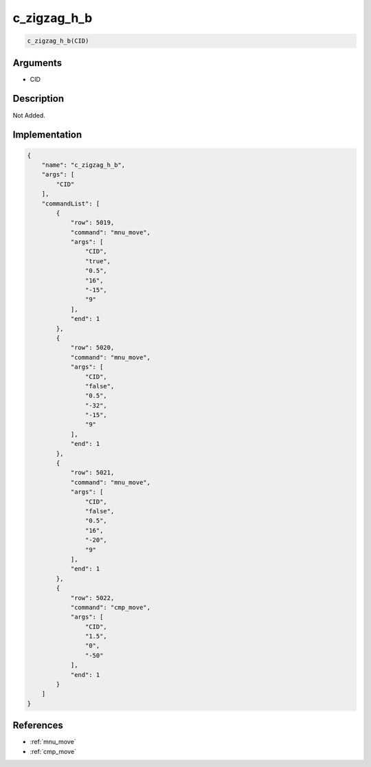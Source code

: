 .. _c_zigzag_h_b:

c_zigzag_h_b
========================

.. code-block:: text

	c_zigzag_h_b(CID)


Arguments
------------

* CID

Description
-------------

Not Added.

Implementation
-------------

.. code-block:: json

	{
	    "name": "c_zigzag_h_b",
	    "args": [
	        "CID"
	    ],
	    "commandList": [
	        {
	            "row": 5019,
	            "command": "mnu_move",
	            "args": [
	                "CID",
	                "true",
	                "0.5",
	                "16",
	                "-15",
	                "9"
	            ],
	            "end": 1
	        },
	        {
	            "row": 5020,
	            "command": "mnu_move",
	            "args": [
	                "CID",
	                "false",
	                "0.5",
	                "-32",
	                "-15",
	                "9"
	            ],
	            "end": 1
	        },
	        {
	            "row": 5021,
	            "command": "mnu_move",
	            "args": [
	                "CID",
	                "false",
	                "0.5",
	                "16",
	                "-20",
	                "9"
	            ],
	            "end": 1
	        },
	        {
	            "row": 5022,
	            "command": "cmp_move",
	            "args": [
	                "CID",
	                "1.5",
	                "0",
	                "-50"
	            ],
	            "end": 1
	        }
	    ]
	}

References
-------------
* :ref:`mnu_move`
* :ref:`cmp_move`
